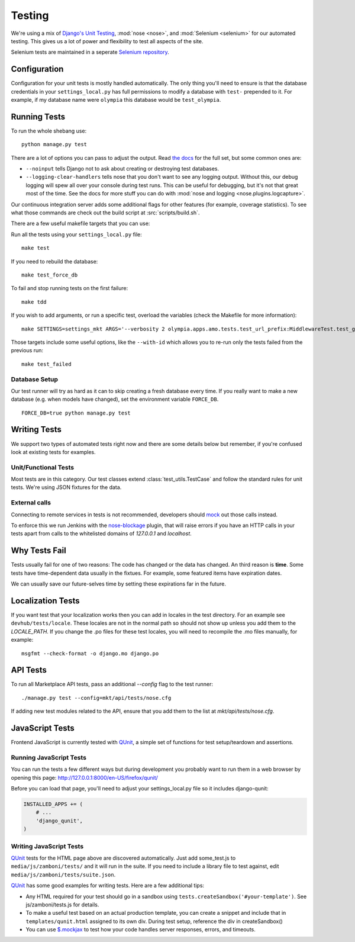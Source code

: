 .. _testing:

=======
Testing
=======

We're using a mix of `Django's Unit Testing`_, :mod:`nose <nose>`, and
:mod:`Selenium <selenium>` for our automated testing. This gives us a lot of
power and flexibility to test all aspects of the site.

Selenium tests are maintained in a seperate `Selenium repository`_.

Configuration
-------------

Configuration for your unit tests is mostly handled automatically.  The only
thing you'll need to ensure is that the database credentials in your
``settings_local.py`` has full permissions to modify a database with ``test-``
prepended to it.  For example, if my database name were ``olympia`` this
database would be ``test_olympia``.

Running Tests
-------------

To run the whole shebang use::

    python manage.py test

There are a lot of options you can pass to adjust the output.  Read `the docs`_
for the full set, but some common ones are:

* ``--noinput`` tells Django not to ask about creating or destroying test
  databases.
* ``--logging-clear-handlers`` tells nose that you don't want to see any
  logging output.  Without this, our debug logging will spew all over your
  console during test runs.  This can be useful for debugging, but it's not that
  great most of the time.  See the docs for more stuff you can do with
  :mod:`nose and logging <nose.plugins.logcapture>`.

Our continuous integration server adds some additional flags for other features
(for example, coverage statistics).  To see what those commands are check out
the build script at :src:`scripts/build.sh`.

There are a few useful makefile targets that you can use:

Run all the tests using your ``settings_local.py`` file::

    make test

If you need to rebuild the database::

    make test_force_db

To fail and stop running tests on the first failure::

    make tdd

If you wish to add arguments, or run a specific test, overload the variables
(check the Makefile for more information)::

    make SETTINGS=settings_mkt ARGS='--verbosity 2 olympia.apps.amo.tests.test_url_prefix:MiddlewareTest.test_get_app' test

Those targets include some useful options, like the ``--with-id`` which allows
you to re-run only the tests failed from the previous run::

    make test_failed


Database Setup
~~~~~~~~~~~~~~

Our test runner will try as hard as it can to skip creating a fresh database
every time.  If you really want to make a new database (e.g. when models have
changed), set the environment variable ``FORCE_DB``. ::

    FORCE_DB=true python manage.py test


Writing Tests
-------------
We support two types of automated tests right now and there are some details
below but remember, if you're confused look at existing tests for examples.


Unit/Functional Tests
~~~~~~~~~~~~~~~~~~~~~
Most tests are in this category.  Our test classes extend
:class:`test_utils.TestCase` and follow the standard rules for unit tests.
We're using JSON fixtures for the data.

External calls
~~~~~~~~~~~~~~
Connecting to remote services in tests is not recommended, developers should
mock_ out those calls instead.

To enforce this we run Jenkins with the `nose-blockage`_ plugin, that
will raise errors if you have an HTTP calls in your tests apart from calls to
the whitelisted domains of `127.0.0.1` and `localhost`.

Why Tests Fail
--------------
Tests usually fail for one of two reasons: The code has changed or the data has
changed.  An third reason is **time**.  Some tests have time-dependent data
usually in the fixtues.  For example, some featured items have expiration dates.

We can usually save our future-selves time by setting these expirations far in
the future.


Localization Tests
------------------
If you want test that your localization works then you can add in locales
in the test directory. For an example see ``devhub/tests/locale``. These locales
are not in the normal path so should not show up unless you add them to the
`LOCALE_PATH`. If you change the .po files for these test locales, you will
need to recompile the .mo files manually, for example::

    msgfmt --check-format -o django.mo django.po

.. _`javascript-testing`:


API Tests
---------

To run all Marketplace API tests, pass an additional `--config` flag to the test
runner::

  ./manage.py test --config=mkt/api/tests/nose.cfg

If adding new test modules related to the API, ensure that you add them to the
list at `mkt/api/tests/nose.cfg`.


JavaScript Tests
----------------

Frontend JavaScript is currently tested with QUnit_, a simple set of
functions for test setup/teardown and assertions.

Running JavaScript Tests
~~~~~~~~~~~~~~~~~~~~~~~~

You can run the tests a few different ways but during development you
probably want to run them in a web browser by opening this page:
http://127.0.0.1:8000/en-US/firefox/qunit/

Before you can load that page, you'll need to adjust your settings_local.py
file so it includes django-qunit:

.. code-block:: python

  INSTALLED_APPS += (
      # ...
      'django_qunit',
  )

Writing JavaScript Tests
~~~~~~~~~~~~~~~~~~~~~~~~

QUnit_ tests for the HTML page above are discovered automatically.  Just add
some_test.js to ``media/js/zamboni/tests/`` and it will run in the suite.  If
you need to include a library file to test against, edit
``media/js/zamboni/tests/suite.json``.

QUnit_ has some good examples for writing tests.  Here are a few
additional tips:

* Any HTML required for your test should go in a sandbox using
  ``tests.createSandbox('#your-template')``.
  See js/zamboni/tests.js for details.
* To make a useful test based on an actual production template, you can create
  a snippet and include that in ``templates/qunit.html`` assigned to its own
  div.  During test setup, reference the div in createSandbox()
* You can use `$.mockjax`_ to test how your code handles server responses,
  errors, and timeouts.

.. _`Django's Unit Testing`: http://docs.djangoproject.com/en/dev/topics/testing
.. _`Selenium repository`: https://github.com/mozilla/Addon-Tests/
.. _`the docs`: http://docs.djangoproject.com/en/dev/topics/testing#id1
.. _Qunit: http://docs.jquery.com/Qunit
.. _`$.mockjax`: http://enterprisejquery.com/2010/07/mock-your-ajax-requests-with-mockjax-for-rapid-development/
.. _mock: http://pypi.python.org/pypi/mock
.. _`nose-blockage`: https://github.com/andymckay/nose-blockage
